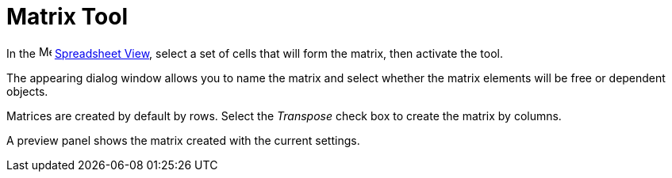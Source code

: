 = Matrix Tool
:page-en: tools/Matrix
ifdef::env-github[:imagesdir: /en/modules/ROOT/assets/images]

In the image:16px-Menu_view_spreadsheet.svg.png[Menu view spreadsheet.svg,width=16,height=16]
xref:/Spreadsheet_View.adoc[Spreadsheet View], select a set of cells that will form the matrix, then activate the tool.

The appearing dialog window allows you to name the matrix and select whether the matrix elements will be free or dependent objects.

Matrices are created by default by rows. Select the _Transpose_ check box to create the matrix by columns. 

A preview panel shows the matrix created with the current settings.
